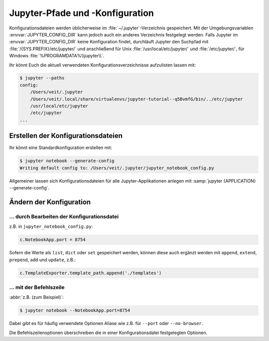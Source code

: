 Jupyter-Pfade und -Konfiguration
================================

Konfigurationsdateien werden üblicherweise im :file:`~/.jupyter`-Verzeichnis
gespeichert. Mit der Umgebungsvariablen :envvar:`JUPYTER_CONFIG_DIR` kann jedoch
auch ein anderes Verzeichnis festgelegt werden. Falls Jupyter im
:envvar:`JUPYTER_CONFIG_DIR` keine Konfiguration findet, durchläuft Jupyter den
Suchpfad mit :file:`/{SYS.PREFIX}/etc/jupyter/` und anschließend für Unix
:file:`/usr/local/etc/jupyter/` und :file:`/etc/jupyter/`, für Windows
:file:`%PROGRAMDATA%\\jupyter\\`.

Ihr könnt Euch die aktuell verwendeten Konfigurationsverzeichnisse aufzulisten
lassen mit:

.. code-block:: console

    $ jupyter --paths
    config:
        /Users/veit/.jupyter
        /Users/veit/.local/share/virtualenvs/jupyter-tutorial--q5BvmfG/bin/../etc/jupyter
        /usr/local/etc/jupyter
        /etc/jupyter
    ...

Erstellen der Konfigurationsdateien
-----------------------------------

Ihr könnt eine Standardkonfiguration erstellen mit:

.. code-block:: console

    $ jupyter notebook --generate-config
    Writing default config to: /Users/veit/.jupyter/jupyter_notebook_config.py

Allgemeiner lassen sich Konfigurationsdateien für alle Jupyter-Applikationen
anlegen mit :samp:`jupyter {APPLICATION} --generate-config`.

Ändern der Konfiguration
------------------------

… durch Bearbeiten der Konfigurationsdatei
~~~~~~~~~~~~~~~~~~~~~~~~~~~~~~~~~~~~~~~~~~

z.B. in ``jupyter_notebook_config.py``:

.. code-block:: python

    c.NotebookApp.port = 8754

Sofern die Werte als ``list``, ``dict`` oder ``set`` gespeichert werden, können
diese auch ergänzt werden mit ``append``, ``extend``, ``prepend``, ``add`` und
``update``, z.B.:

.. code-block:: python

    c.TemplateExporter.template_path.append('./templates')

… mit der Befehlszeile
~~~~~~~~~~~~~~~~~~~~~~

:abbr:`z.B. (zum Beispiel)`:

.. code-block:: console

    $ jupyter notebook --NotebookApp.port=8754

Dabei gibt es für häufig verwendete Optionen Aliase wie z.B. für ``--port``
oder ``--no-browser``.

Die Befehlszeilenoptionen überschreiben die in einer Konfigurationsdatei
festgelegten Optionen.

.. seealso::
   `traitlets.config
   <https://traitlets.readthedocs.io/en/latest/config.html#module-traitlets.config>`_
